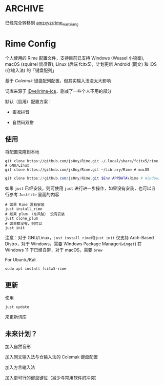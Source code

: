 * ARCHIVE

已经完全转移到 [[https://github.com/amzxyz/rime_wanxiang][amzxyz/rime_wanxiang]]


* Rime Config

个人使用的 Rime 配置文件，支持目前已支持 Windows (Weasel 小狼毫), macOS (squirrel 鼠须管), Linux (后端 fcitx5)，计划更新 Android (同文) 和 iOS (仓输入法) 的「键盘配列」

基于 /Colemak/ 键盘配列配置，但其实输入法没太大影响

词库来源于 [[https://github.com/iDvel/rime-ice][iDvel/rime-ice]]，删减了一些个人不用的部分

默认（启用）配置方案：

- 雾凇拼音

- 自然码双拼


** 使用

将配置克隆到本地

#+begin_src shell
git clone https://github.com/js0ny/Rime.git ~/.local/share/fcitx5/rime # GNU/Linux
git clone https://github.com/js0ny/Rime.git ~/Library/Rime # macOS
#+end_src


#+begin_src powershell
git clone https://github.com/js0ny/Rime.git $Env:APPDATA\Rime # Windows
#+end_src


如果 ~just~ 已经安装，则可使用 ~just~ 进行进一步操作，如果没有安装，也可以自行参考 ~Justfile~ 里面的内容


#+begin_src shell
# 如果 Rime 没有安装
just install_rime
# 如果 plum （东风破） 没有安装
just clone_plum
# 如果都没有，则可以
just init
#+end_src

注意：对于 GNU/Linux，​~just install_rime~​和​~just init~ 仅支持 Arch-Based Distro，对于 Windows，需要 Windows Package Manager(~winget~) 在 Windows 11 下已经自带，对于 macOS，需要 ~brew~

For Ubuntu/Kali

#+begin_src shell
sudo apt install fcitx5-rime
#+end_src


** 更新

使用

#+begin_src shell
just update
#+end_src

来更新词库

** 未来计划？

加入自然音形

加入同文输入法与仓输入法的 Colemak 键盘配置

加入方言输入法

加入更可行的键盘键位（减少与常用软件的冲突）
